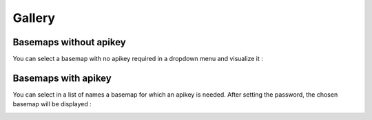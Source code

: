 Gallery
=======


Basemaps without apikey
-----------------------

You can select a basemap with no apikey required in a dropdown menu and visualize it :
    .. jupyterlite:: gallery_without_apikey.ipynb
        :width: 160%
        :height: 600px


Basemaps with apikey
--------------------
You can select in a list of names a basemap for which an apikey is needed. After setting the password, the chosen basemap will be displayed :
    .. jupyterlite:: gallery_with_apikey.ipynb
        :width: 160%
        :height: 600px



